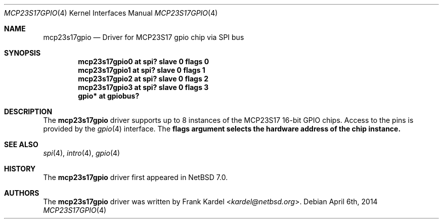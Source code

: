 .\"	$NetBSD: mcp23s17gpio.4,v 1.1 2014/04/06 17:59:39 kardel Exp $
.\"
.\"Copyright (c) 2014 Frank Kardel
.\"All rights reserved.
.\"
.\"Redistribution and use in source and binary forms, with or without
.\"modification, are permitted provided that the following conditions
.\"are met:
.\"1. Redistributions of source code must retain the above copyright
.\"   notice, this list of conditions and the following disclaimer.
.\"2. Redistributions in binary form must reproduce the above copyright
.\"   notice, this list of conditions and the following disclaimer in the
.\"   documentation and/or other materials provided with the distribution.
.\"
.\"THIS SOFTWARE IS PROVIDED BY THE AUTHOR AND CONTRIBUTORS
.\"``AS IS'' AND ANY EXPRESS OR IMPLIED WARRANTIES, INCLUDING, BUT NOT LIMITED
.\"TO, THE IMPLIED WARRANTIES OF MERCHANTABILITY AND FITNESS FOR A PARTICULAR
.\"PURPOSE ARE DISCLAIMED.  IN NO EVENT SHALL THE FOUNDATION OR CONTRIBUTORS
.\"BE LIABLE FOR ANY DIRECT, INDIRECT, INCIDENTAL, SPECIAL, EXEMPLARY, OR
.\"CONSEQUENTIAL DAMAGES (INCLUDING, BUT NOT LIMITED TO, PROCUREMENT OF
.\"SUBSTITUTE GOODS OR SERVICES; LOSS OF USE, DATA, OR PROFITS; OR BUSINESS
.\"INTERRUPTION) HOWEVER CAUSED AND ON ANY THEORY OF LIABILITY, WHETHER IN
.\"CONTRACT, STRICT LIABILITY, OR TORT (INCLUDING NEGLIGENCE OR OTHERWISE)
.\"ARISING IN ANY WAY OUT OF THE USE OF THIS SOFTWARE, EVEN IF ADVISED OF THE
.\"POSSIBILITY OF SUCH DAMAGE.
.\"
.Dd April 6th, 2014
.Dt MCP23S17GPIO 4
.Os
.Sh NAME
.Nm mcp23s17gpio
.Nd Driver for MCP23S17 gpio chip via SPI bus
.Sh SYNOPSIS
.Cd "mcp23s17gpio0 at spi? slave 0 flags 0"
.Cd "mcp23s17gpio1 at spi? slave 0 flags 1"
.Cd "mcp23s17gpio2 at spi? slave 0 flags 2"
.Cd "mcp23s17gpio3 at spi? slave 0 flags 3"
.Cd "gpio* at gpiobus?"
.Sh DESCRIPTION
The
.Nm
driver supports up to 8 instances of the MCP23S17 16-bit GPIO chips. Access to
the pins is provided by the
.Xr gpio 4
interface. The
.Nm flags argument selects the hardware address of the chip instance.
.Sh SEE ALSO
.Xr spi 4 ,
.Xr intro 4 ,
.Xr gpio 4
.Sh HISTORY
The
.Nm
driver first appeared in
.Nx 7.0 .
.Sh AUTHORS
.An -nosplit
The
.Nm
driver was written by
.An Frank Kardel Aq Mt kardel@netbsd.org .
